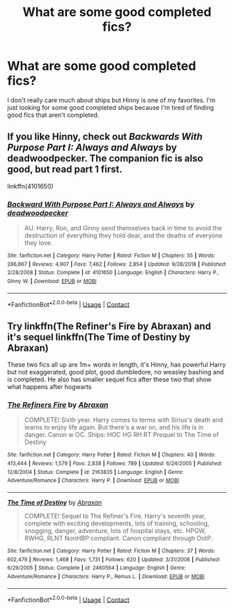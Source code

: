 #+TITLE: What are some good completed fics?

* What are some good completed fics?
:PROPERTIES:
:Author: AboutToStepOnASnake
:Score: 5
:DateUnix: 1606933436.0
:DateShort: 2020-Dec-02
:FlairText: Request
:END:
I don't really care much about ships but Hinny is one of my favorites. I'm just looking for some good completed ships because I'm tired of finding good fics that aren't completed.


** If you like Hinny, check out /Backwards With Purpose Part I: Always and Always/ by deadwoodpecker. The companion fic is also good, but read part 1 first.

linkffn(4101650)
:PROPERTIES:
:Author: manatee-vs-walrus
:Score: 0
:DateUnix: 1606938165.0
:DateShort: 2020-Dec-02
:END:

*** [[https://www.fanfiction.net/s/4101650/1/][*/Backward With Purpose Part I: Always and Always/*]] by [[https://www.fanfiction.net/u/386600/deadwoodpecker][/deadwoodpecker/]]

#+begin_quote
  AU. Harry, Ron, and Ginny send themselves back in time to avoid the destruction of everything they hold dear, and the deaths of everyone they love.
#+end_quote

^{/Site/:} ^{fanfiction.net} ^{*|*} ^{/Category/:} ^{Harry} ^{Potter} ^{*|*} ^{/Rated/:} ^{Fiction} ^{M} ^{*|*} ^{/Chapters/:} ^{55} ^{*|*} ^{/Words/:} ^{286,867} ^{*|*} ^{/Reviews/:} ^{4,907} ^{*|*} ^{/Favs/:} ^{7,462} ^{*|*} ^{/Follows/:} ^{2,854} ^{*|*} ^{/Updated/:} ^{9/28/2018} ^{*|*} ^{/Published/:} ^{2/28/2008} ^{*|*} ^{/Status/:} ^{Complete} ^{*|*} ^{/id/:} ^{4101650} ^{*|*} ^{/Language/:} ^{English} ^{*|*} ^{/Characters/:} ^{Harry} ^{P.,} ^{Ginny} ^{W.} ^{*|*} ^{/Download/:} ^{[[http://www.ff2ebook.com/old/ffn-bot/index.php?id=4101650&source=ff&filetype=epub][EPUB]]} ^{or} ^{[[http://www.ff2ebook.com/old/ffn-bot/index.php?id=4101650&source=ff&filetype=mobi][MOBI]]}

--------------

*FanfictionBot*^{2.0.0-beta} | [[https://github.com/FanfictionBot/reddit-ffn-bot/wiki/Usage][Usage]] | [[https://www.reddit.com/message/compose?to=tusing][Contact]]
:PROPERTIES:
:Author: FanfictionBot
:Score: 2
:DateUnix: 1606938183.0
:DateShort: 2020-Dec-02
:END:


** Try linkffn(The Refiner's Fire by Abraxan) and it's sequel linkffn(The Time of Destiny by Abraxan)

These two fics all up are 1m+ words in length, it's Hinny, has powerful Harry but not exaggerated, good plot, good dumbledore, no weasley bashing and is completed. He also has smaller sequel fics after these two that show what happens after hogwarts
:PROPERTIES:
:Author: RoyalAct4
:Score: 0
:DateUnix: 1606980555.0
:DateShort: 2020-Dec-03
:END:

*** [[https://www.fanfiction.net/s/2163835/1/][*/The Refiners Fire/*]] by [[https://www.fanfiction.net/u/708137/Abraxan][/Abraxan/]]

#+begin_quote
  COMPLETE! Sixth year. Harry comes to terms with Sirius's death and learns to enjoy life again. But there's a war on, and his life is in danger. Canon w OC. Ships: HOC HG RH RT Prequel to The Time of Destiny
#+end_quote

^{/Site/:} ^{fanfiction.net} ^{*|*} ^{/Category/:} ^{Harry} ^{Potter} ^{*|*} ^{/Rated/:} ^{Fiction} ^{M} ^{*|*} ^{/Chapters/:} ^{40} ^{*|*} ^{/Words/:} ^{413,444} ^{*|*} ^{/Reviews/:} ^{1,579} ^{*|*} ^{/Favs/:} ^{2,838} ^{*|*} ^{/Follows/:} ^{789} ^{*|*} ^{/Updated/:} ^{6/24/2005} ^{*|*} ^{/Published/:} ^{12/8/2004} ^{*|*} ^{/Status/:} ^{Complete} ^{*|*} ^{/id/:} ^{2163835} ^{*|*} ^{/Language/:} ^{English} ^{*|*} ^{/Genre/:} ^{Adventure/Romance} ^{*|*} ^{/Characters/:} ^{Harry} ^{P.} ^{*|*} ^{/Download/:} ^{[[http://www.ff2ebook.com/old/ffn-bot/index.php?id=2163835&source=ff&filetype=epub][EPUB]]} ^{or} ^{[[http://www.ff2ebook.com/old/ffn-bot/index.php?id=2163835&source=ff&filetype=mobi][MOBI]]}

--------------

[[https://www.fanfiction.net/s/2460564/1/][*/The Time of Destiny/*]] by [[https://www.fanfiction.net/u/708137/Abraxan][/Abraxan/]]

#+begin_quote
  COMPLETE! Sequel to The Refiner's Fire. Harry's seventh year, complete with exciting developments, lots of training, schooling, snogging, danger, adventure, lots of hospital stays, etc. HPGW, RWHG, RLNT NonHBP compliant. Canon compliant through OotP.
#+end_quote

^{/Site/:} ^{fanfiction.net} ^{*|*} ^{/Category/:} ^{Harry} ^{Potter} ^{*|*} ^{/Rated/:} ^{Fiction} ^{M} ^{*|*} ^{/Chapters/:} ^{37} ^{*|*} ^{/Words/:} ^{602,479} ^{*|*} ^{/Reviews/:} ^{1,468} ^{*|*} ^{/Favs/:} ^{1,731} ^{*|*} ^{/Follows/:} ^{620} ^{*|*} ^{/Updated/:} ^{3/31/2006} ^{*|*} ^{/Published/:} ^{6/29/2005} ^{*|*} ^{/Status/:} ^{Complete} ^{*|*} ^{/id/:} ^{2460564} ^{*|*} ^{/Language/:} ^{English} ^{*|*} ^{/Genre/:} ^{Adventure/Romance} ^{*|*} ^{/Characters/:} ^{Harry} ^{P.,} ^{Remus} ^{L.} ^{*|*} ^{/Download/:} ^{[[http://www.ff2ebook.com/old/ffn-bot/index.php?id=2460564&source=ff&filetype=epub][EPUB]]} ^{or} ^{[[http://www.ff2ebook.com/old/ffn-bot/index.php?id=2460564&source=ff&filetype=mobi][MOBI]]}

--------------

*FanfictionBot*^{2.0.0-beta} | [[https://github.com/FanfictionBot/reddit-ffn-bot/wiki/Usage][Usage]] | [[https://www.reddit.com/message/compose?to=tusing][Contact]]
:PROPERTIES:
:Author: FanfictionBot
:Score: 1
:DateUnix: 1606980571.0
:DateShort: 2020-Dec-03
:END:
